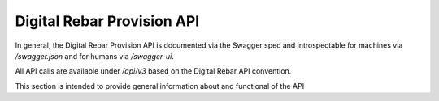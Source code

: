 .. Copyright (c) 2017 RackN Inc.
.. Licensed under the Apache License, Version 2.0 (the "License");
.. Digital Rebar Provision documentation under Digital Rebar master license
.. index::
  pair: Digital Rebar Provision; API
  pair: Digital Rebar Provision; REST

.. _rs_api:

Digital Rebar Provision API
~~~~~~~~~~~~~~~~~~~~~~~~~~~

In general, the Digital Rebar Provision API is documented via the Swagger spec and introspectable for machines via `/swagger.json` and for humans via `/swagger-ui`.

All API calls are available under `/api/v3` based on the Digital Rebar API convention.

This section is intended to provide general information about and functional of the API


.. swaggerv2doc:: https://github.com/digitalrebar/provision/releases/download/tip/swagger.json

